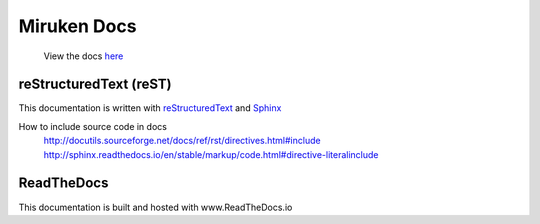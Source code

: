 =============
Miruken Docs
=============

  View the docs `here <http://miruken.readthedocs.io/>`_

reStructuredText (reST)
-----------------------

This documentation is written with 
`reStructuredText <http://docutils.sourceforge.net/docs/user/rst/quickstart.html>`_
and 
`Sphinx <http://www.sphinx-doc.org/>`_

How to include source code in docs 
  http://docutils.sourceforge.net/docs/ref/rst/directives.html#include
  http://sphinx.readthedocs.io/en/stable/markup/code.html#directive-literalinclude
  
ReadTheDocs
-----------

This documentation is built and hosted with www.ReadTheDocs.io
